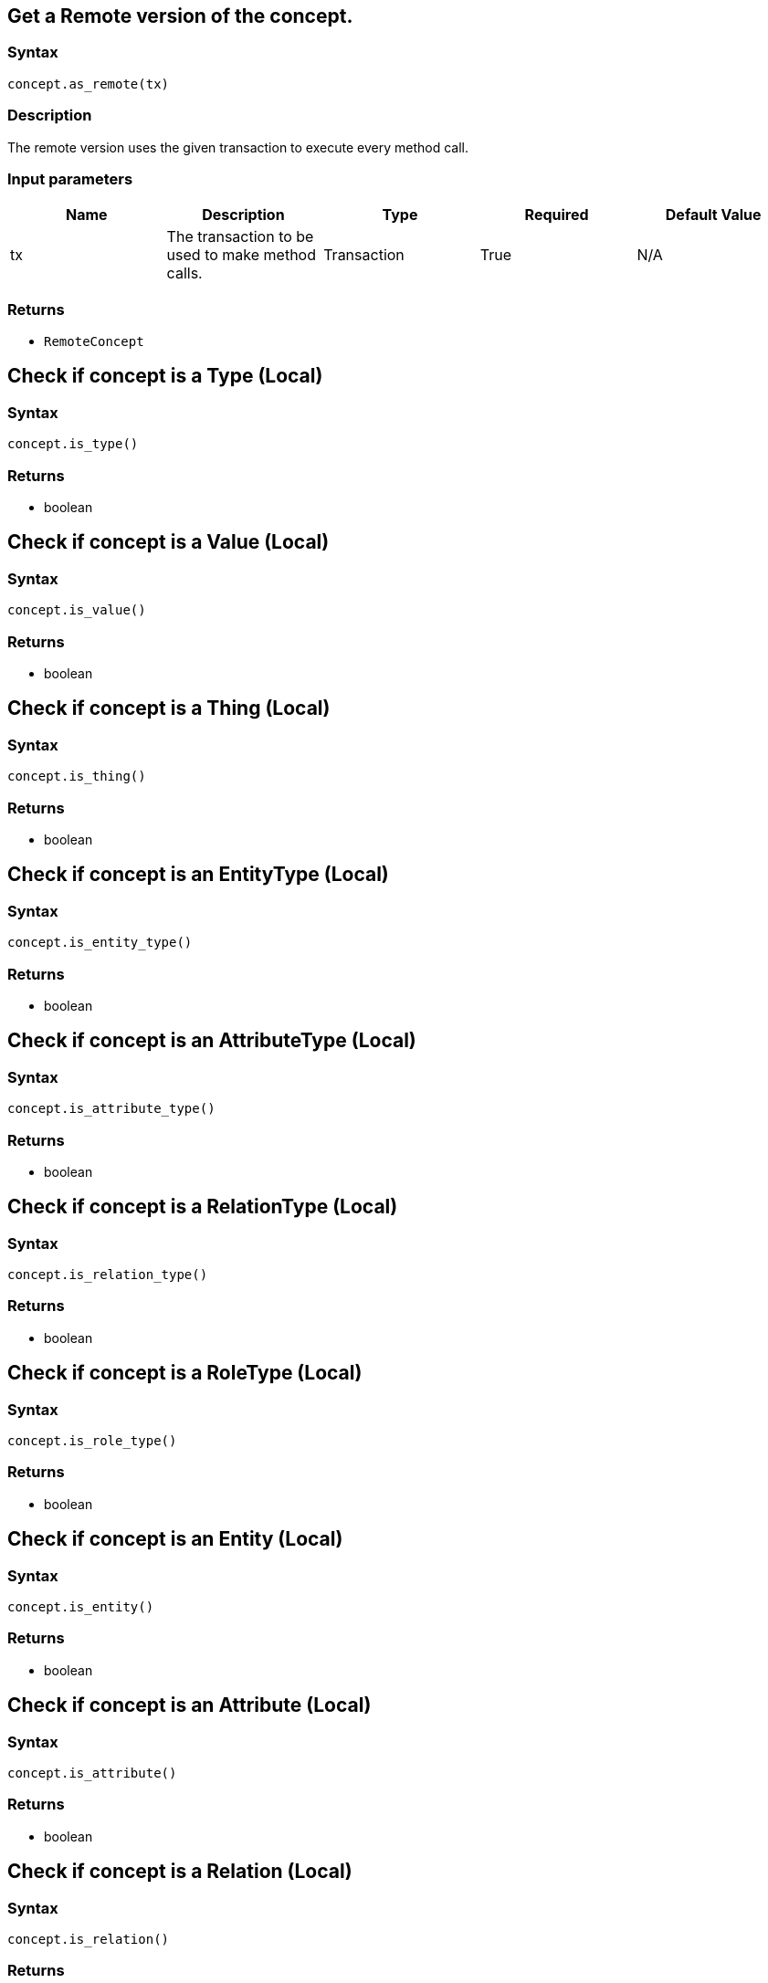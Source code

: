 == Get a Remote version of the concept.

=== Syntax

[source,python]
----
concept.as_remote(tx)
----

=== Description

The remote version uses the given transaction to execute every method call.

=== Input parameters

[options="header"]
|===
|Name |Description |Type |Required |Default Value
| tx | The transaction to be used to make method calls. | Transaction | True | N/A
|===

=== Returns

* `RemoteConcept`

== Check if concept is a Type (Local)

=== Syntax

[source,python]
----
concept.is_type()
----

=== Returns

* boolean

== Check if concept is a Value (Local)

=== Syntax

[source,python]
----
concept.is_value()
----

=== Returns

* boolean

== Check if concept is a Thing (Local)

=== Syntax

[source,python]
----
concept.is_thing()
----

=== Returns

* boolean

== Check if concept is an EntityType (Local)

=== Syntax

[source,python]
----
concept.is_entity_type()
----

=== Returns

* boolean

== Check if concept is an AttributeType (Local)

=== Syntax

[source,python]
----
concept.is_attribute_type()
----

=== Returns

* boolean

== Check if concept is a RelationType (Local)

=== Syntax

[source,python]
----
concept.is_relation_type()
----

=== Returns

* boolean

== Check if concept is a RoleType (Local)

=== Syntax

[source,python]
----
concept.is_role_type()
----

=== Returns

* boolean

== Check if concept is an Entity (Local)

=== Syntax

[source,python]
----
concept.is_entity()
----

=== Returns

* boolean

== Check if concept is an Attribute (Local)

=== Syntax

[source,python]
----
concept.is_attribute()
----

=== Returns

* boolean

== Check if concept is a Relation (Local)

=== Syntax

[source,python]
----
concept.is_relation()
----

=== Returns

* boolean

== Cast the concept as Type (Local)

=== Syntax

[source,python]
----
concept.as_type();
----

=== Description

Casts the concept as Type so that we can call the Type methods on it.

=== Returns

* [`Type`] 

== Cast the concept as Thing (Local)

=== Syntax

[source,python]
----
concept.as_thing();
----

=== Description

Casts the concept as Thing so that we can call the Thing methods on it.

=== Returns

* [`Thing`] 

== Cast the concept as Value (Local)

=== Syntax

[source,python]
----
concept.as_value();
----

=== Description

Casts the concept object as Value so that we can use it as value.

=== Returns

* `string`
* `int`
* `float`
* `boolean`
* `Date`

== Cast the concept as EntityType (Local)

=== Syntax

[source,python]
----
concept.as_entity_type();
----

=== Description

Casts the concept as EntityType so that we can call the EntityType methods on it.

=== Returns

* [`EntityType`] 

== Cast the concept as AttributeType (Local)

=== Syntax

[source,python]
----
concept.as_attribute_type();
----

=== Description

Casts the concept as AttributeType so that we can call the AttributeType methods on it.

=== Returns

* [`AttributeType`] 

== Cast the concept as RelationType (Local)

=== Syntax

[source,python]
----
concept.as_relation_type();
----

=== Description

Casts the concept as RelationType so that we can call the RelationType methods on it.

=== Returns

* [`RelationType`] 

== Cast the concept as RoleType (Local)

=== Syntax

[source,python]
----
concept.as_role_type();
----

=== Description

Casts the concept as RoleType so that we can call the RoleType methods on it.

=== Returns

* [`RoleType`] 

== Cast the concept as Entity (Local)

=== Syntax

[source,python]
----
concept.as_entity();
----

=== Description

Casts the concept as Entity so that we can call the Entity methods on it.

=== Returns

* [`Entity`] 

== Cast the concept as Attribute (Local)

=== Syntax

[source,python]
----
concept.as_attribute();
----

=== Description

Casts the concept as Attribute so that we can call the Attribute methods on it.

=== Returns

* [`Attribute`] 

== Cast the concept as Relation (Local)

=== Syntax

[source,python]
----
concept.as_relation();
----

=== Description

Casts the concept as Relation so that we can call the Relation methods on it.

=== Returns

* [`Relation`] 

== Delete concept

=== Syntax

[source,python]
----
concept.as_remote(tx).delete()
----

=== Returns

* None

== Check if the concept has been deleted

=== Syntax

[source,python]
----
concept.as_remote(tx).is_deleted()
----

=== Returns

* boolean

== Retrieve a concept as JSON.

=== Syntax

[source,python]
----
concept.to_json()
----

=== Returns

* JSON

== Retrieve value (Local)

=== Syntax

[source,python]
----
concept.get_value()
----

=== Description

Retrieves the value which the value variable holds.

=== Returns

* `string`
* `int`
* `float`
* `boolean`
* `Date`

== Retrieve valuetype (Local)

=== Syntax

[source,python]
----
concept.get_value_type()
----

=== Description

Retrieves the valuetype of the value in value variable.

=== Returns

* AttributeType.ValueType (STRING &#124; DATETIME &#124; LONG &#124; DOUBLE &#124; BOOLEAN)
